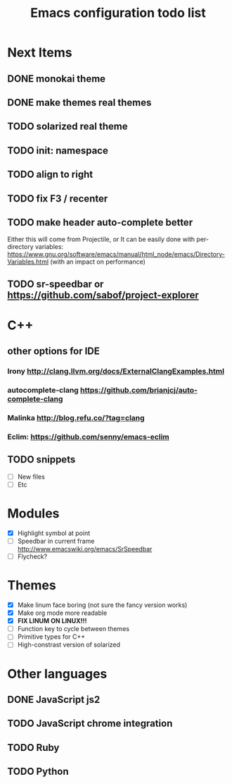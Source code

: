 #+TITLE: Emacs configuration todo list

* Next Items
** DONE monokai theme
** DONE make themes real themes
** TODO solarized real theme
** TODO init: namespace
** TODO align to right
** TODO fix F3 / recenter
** TODO make header auto-complete better
   Either this will come from Projectile, or
   It can be easily done with per-directory variables:
   https://www.gnu.org/software/emacs/manual/html_node/emacs/Directory-Variables.html
   (with an impact on performance)
** TODO sr-speedbar or https://github.com/sabof/project-explorer
* C++
** other options for IDE
*** Irony http://clang.llvm.org/docs/ExternalClangExamples.html
*** autocomplete-clang https://github.com/brianjcj/auto-complete-clang
*** Malinka http://blog.refu.co/?tag=clang
*** Eclim: https://github.com/senny/emacs-eclim
** TODO snippets
    - [ ] New files
    - [ ] Etc
* Modules
    - [X] Highlight symbol at point
    - [ ] Speedbar in current frame http://www.emacswiki.org/emacs/SrSpeedbar
    - [ ] Flycheck?
* Themes
    - [X] Make linum face boring (not sure the fancy version works)
    - [X] Make org mode more readable
    - [X] *FIX LINUM ON LINUX!!!*
    - [ ] Function key to cycle between themes
    - [ ] Primitive types for C++
    - [ ] High-constrast version of solarized
* Other languages
** DONE JavaScript js2
** TODO JavaScript chrome integration
** TODO Ruby
** TODO Python

